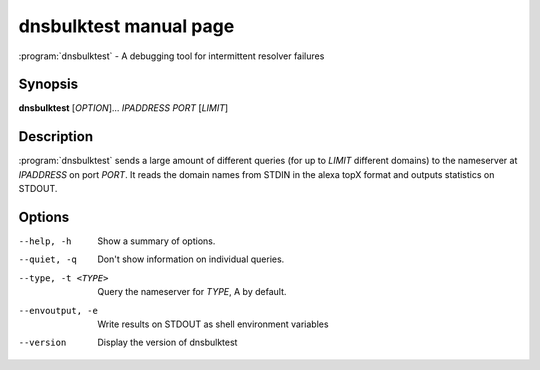 dnsbulktest manual page
=======================

:program:`dnsbulktest` - A debugging tool for intermittent resolver failures

Synopsis
--------

**dnsbulktest** [*OPTION*]... *IPADDRESS* *PORT* [*LIMIT*]

Description
-----------

:program:`dnsbulktest` sends a large amount of different queries (for up to
*LIMIT* different domains) to the nameserver at *IPADDRESS* on port
*PORT*. It reads the domain names from STDIN in the alexa topX format
and outputs statistics on STDOUT.

Options
-------

--help, -h               Show a summary of options.
--quiet, -q              Don't show information on individual queries.
--type, -t <TYPE>        Query the nameserver for *TYPE*, A by default.
--envoutput, -e          Write results on STDOUT as shell environment variables
--version                Display the version of dnsbulktest
